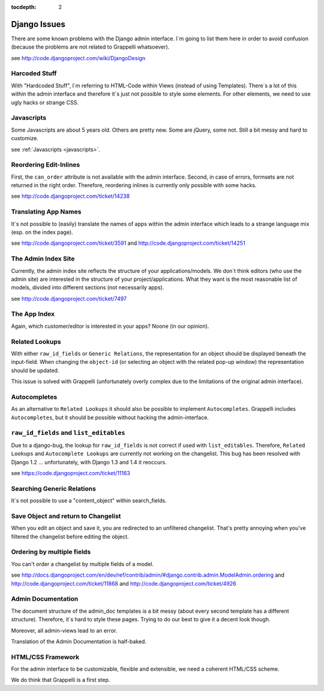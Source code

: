 :tocdepth: 2

.. |grappelli| replace:: Grappelli
.. |filebrowser| replace:: FileBrowser

.. _djangoissues:

Django Issues
=============

There are some known problems with the Django admin interface. I´m going to list them here in order to avoid confusion (because the problems are not related to Grappelli whatsoever).

see http://code.djangoproject.com/wiki/DjangoDesign

Harcoded Stuff
--------------

With "Hardcoded Stuff", I´m referring to HTML-Code within Views (instead of using Templates).
There´s a lot of this within the admin interface and therefore it´s just not possible to style some elements. For other elements, we need to use ugly hacks or strange CSS.

Javascripts
-----------

Some Javascripts are about 5 years old. Others are pretty new. Some are jQuery, some not. Still a bit messy and hard to customize.

see :ref:`Javascripts <javascripts>`.

Reordering Edit-Inlines
-----------------------

First, the ``can_order`` attribute is not available with the admin interface. Second, in case of errors, formsets are not returned in the right order. Therefore, reordering inlines is currently only possible with some hacks.

see http://code.djangoproject.com/ticket/14238

Translating App Names
---------------------

It´s not possible to (easily) translate the names of apps within the admin interface which leads to a strange language mix (esp. on the index page).

see http://code.djangoproject.com/ticket/3591 and http://code.djangoproject.com/ticket/14251

The Admin Index Site
--------------------

Currently, the admin index site reflects the structure of your applications/models. We don´t think editors (who use the admin site) are interested in the structure of your project/applications. What they want is the most reasonable list of models, divided into different sections (not necessarily apps).

see http://code.djangoproject.com/ticket/7497

The App Index
-------------

Again, which customer/editor is interested in your apps? Noone (in our opinion).

Related Lookups
----------------

With either ``raw_id_fields`` or ``Generic Relations``, the representation for an object should be displayed beneath the input-field.
When changing the ``object-id`` (or selecting an object with the related pop-up window) the representation should be updated.

This issue is solved with Grappelli (unfortunately overly complex due to the limitations of the original admin interface).

Autocompletes
-------------

As an alternative to ``Related Lookups`` it should also be possible to implement ``Autocompletes``. |grappelli| includes ``Autocompletes``, but it should be possible without hacking the admin-interface.

``raw_id_fields`` and ``list_editables``
----------------------------------------

Due to a django-bug, the lookup for ``raw_id_fields`` is not correct if used with ``list_editables``. Therefore, ``Related Lookups`` and ``Autocomplete Lookups`` are currently not working on the changelist.
This bug has been resolved with Django 1.2 ... unfortunately, with Django 1.3 and 1.4 it reoccurs.

see https://code.djangoproject.com/ticket/11163

Searching Generic Relations
---------------------------

It´s not possible to use a "content_object" within search_fields.

Save Object and return to Changelist
------------------------------------

When you edit an object and save it, you are redirected to an unfiltered changelist. That's pretty annoying when you've filtered the changelist before editing the object.

Ordering by multiple fields
---------------------------

You can't order a changelist by multiple fields of a model.

see http://docs.djangoproject.com/en/dev/ref/contrib/admin/#django.contrib.admin.ModelAdmin.ordering and http://code.djangoproject.com/ticket/11868 and http://code.djangoproject.com/ticket/4926

Admin Documentation
-------------------

The document structure of the admin_doc templates is a bit messy (about every second template has a different structure). Therefore, it´s hard to style these pages. Trying to do our best to give it a decent look though.

Moreover, all admin-views lead to an error.

Translation of the Admin Documentation is half-baked.

HTML/CSS Framework
------------------

For the admin interface to be customizable, flexible and extensible, we need a coherent HTML/CSS scheme.

We do think that Grappelli is a first step.
